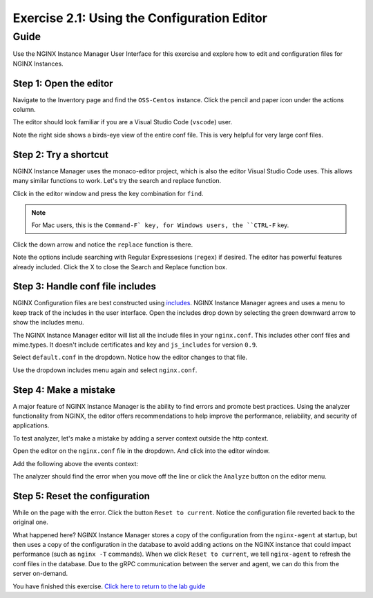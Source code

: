 .. _2.2-conf-editor:

Exercise 2.1: Using the Configuration Editor
############################################

Guide
=====

Use the NGINX Instance Manager User Interface for this exercise and explore how to edit and configuration files for NGINX Instances.

Step 1: Open the editor
-----------------------

Navigate to the Inventory page and find the ``OSS-Centos`` instance.  Click the pencil and paper icon under the actions column.

.. image:: ./UI-inventory-edit.png

The editor should look familiar if you are a Visual Studio Code (``vscode``) user.

.. image:: ./UI-editor.png

Note the right side shows a birds-eye view of the entire conf file.  This is very helpful for very large conf files.

Step 2: Try a shortcut
----------------------

NGINX Instance Manager uses the monaco-editor project, which is also the editor Visual Studio Code uses.
This allows many similar functions to work.  Let's try the search and replace function.

Click in the editor window and press the key combination for ``find``.

.. note::

    For Mac users, this is the ``Command-F` key, for Windows users, the ``CTRL-F`` key.

Click the down arrow and notice the ``replace`` function is there.

.. image:: ./UI-editor-find.png

Note the options include searching with Regular Expressesions (``regex``) if desired.  The editor has powerful features already included.
Click the X to close the Search and Replace function box.

Step 3: Handle conf file includes
---------------------------------

NGINX Configuration files are best constructed using `includes <https://docs.nginx.com/nginx/admin-guide/basic-functionality/managing-configuration-files/#feature-specific-configuration-files>`__. 
NGINX Instance Manager agrees and uses a menu to keep track of the includes in the user interface.
Open the includes drop down by selecting the green downward arrow to show the includes menu.

.. image:: ./UI-editor-includes.png

The NGINX Instance Manager editor will list all the include files in your ``nginx.conf``. 
This includes other conf files and mime.types.  It doesn't include certificates and key and ``js_includes`` for version ``0.9``.

Select ``default.conf`` in the dropdown.  Notice how the editor changes to that file.

.. image:: ./UI-editor-default.png

Use the dropdown includes menu again and select ``nginx.conf``.


Step 4: Make a mistake
----------------------

A major feature of NGINX Instance Manager is the ability to find errors and promote best practices.
Using the analyzer functionality from NGINX, the editor offers recommendations to help improve the 
performance, reliability, and security of applications.

To test analyzer, let's make a mistake by adding a server context outside the http context.

Open the editor on the ``nginx.conf`` file in the dropdown. And click into the editor window.

Add the following above the events context:

.. code-block:: nginx
    :emphasize-lines: 13,14

    # For more information on configuration, see:
    #   * Official English Documentation: http://nginx.org/en/docs/
    #   * Official Russian Documentation: http://nginx.org/ru/docs/

    user nginx;
    worker_processes auto;
    error_log /var/log/nginx/error.log;
    pid /run/nginx.pid;

    # Load dynamic modules. See /usr/share/doc/nginx/README.dynamic.
    #include /usr/share/nginx/modules/*.conf;

    server {
    }

    events {
        worker_connections 1024;
    }

    http {
        log_format main '$remote_addr - $remote_user [$time_local] "$request" ' '$status $body_bytes_sent "$http_referer" ' '"$http_user_agent" "$http_x_forwarded_for"';

        error_log /var/log/nginx/error3.log warn;

        access_log /var/log/nginx/access.log main;

        sendfile off;
        tcp_nopush on;
        tcp_nodelay on;
        keepalive_timeout 65;
        types_hash_max_size 2048;

        include /etc/nginx/mime.types;
        default_type application/octet-stream;

        # Load modular configuration files from the /etc/nginx/conf.d directory.
        # See http://nginx.org/en/docs/ngx_core_module.html#include
        # for more information.
        include /etc/nginx/conf.d/*.conf;
    }

The analyzer should find the error when you move off the line or click the ``Analyze`` button on the editor menu.

.. image:: ./UI-editor-analyzer.png

Step 5: Reset the configuration
-------------------------------

While on the page with the error.  Click the button ``Reset to current``.
Notice the configuration file reverted back to the original one.

.. image:: ./UI-editor-reset.png

What happened here?  NGINX Instance Manager stores a copy of the configuration from 
the ``nginx-agent`` at startup, but then uses a copy of the configuration in the database 
to avoid adding actions on the NGINX instance that could impact performance (such as ``nginx -T`` 
commands).  When we click ``Reset to current``, we tell ``nginx-agent`` to refresh the conf files 
in the database.  Due to the gRPC communication between the server and agent, we can do this from 
the server on-demand.

You have finished this exercise. `Click here to return to the lab
guide <..>`__
